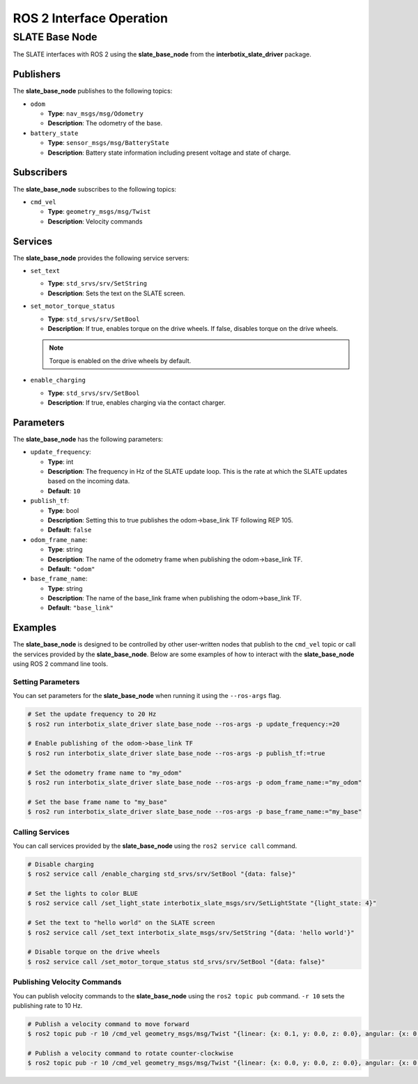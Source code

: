 =========================
ROS 2 Interface Operation
=========================

SLATE Base Node
===============

The SLATE interfaces with ROS 2 using the **slate_base_node** from the
**interbotix_slate_driver** package.

Publishers
----------

The **slate_base_node** publishes to the following topics:

* ``odom``

  * **Type**: ``nav_msgs/msg/Odometry``
  * **Description**: The odometry of the base.

* ``battery_state``

  * **Type**: ``sensor_msgs/msg/BatteryState``
  * **Description**: Battery state information including present voltage
    and state of charge.

Subscribers
-----------

The **slate_base_node** subscribes to the following topics:

* ``cmd_vel``

  * **Type**: ``geometry_msgs/msg/Twist``
  * **Description**: Velocity commands

Services
--------

The **slate_base_node** provides the following service servers:

* ``set_text``

  * **Type**: ``std_srvs/srv/SetString``
  * **Description**: Sets the text on the SLATE screen.

* ``set_motor_torque_status``

  * **Type**: ``std_srvs/srv/SetBool``
  * **Description**: If true, enables torque on the drive wheels.
    If false, disables torque on the drive wheels.

  .. note::

    Torque is enabled on the drive wheels by default.

* ``enable_charging``

  * **Type**: ``std_srvs/srv/SetBool``
  * **Description**: If true, enables charging via the contact charger.

Parameters
----------

The **slate_base_node** has the following parameters:

* ``update_frequency``:

  * **Type**: int
  * **Description**: The frequency in Hz of the SLATE update loop. This is
    the rate at which the SLATE updates based on the incoming data.
  * **Default**: ``10``

* ``publish_tf``:

  * **Type**: bool
  * **Description**: Setting this to true publishes the odom->base_link TF
    following REP 105.
  * **Default**: ``false``

* ``odom_frame_name``:

  * **Type**: string
  * **Description**: The name of the odometry frame when publishing the
    odom->base_link TF.
  * **Default**: ``"odom"``

* ``base_frame_name``:

  * **Type**: string
  * **Description**: The name of the base_link frame when publishing the
    odom->base_link TF.
  * **Default**: ``"base_link"``

Examples
--------

The **slate_base_node** is designed to be controlled by other user-written nodes that publish to the ``cmd_vel`` topic or call the services provided by the **slate_base_node**. Below are some examples of how to interact with the **slate_base_node** using ROS 2 command line tools.

Setting Parameters
^^^^^^^^^^^^^^^^^^

You can set parameters for the **slate_base_node** when running it using the ``--ros-args`` flag.

.. code-block:: bash

  # Set the update frequency to 20 Hz
  $ ros2 run interbotix_slate_driver slate_base_node --ros-args -p update_frequency:=20

  # Enable publishing of the odom->base_link TF
  $ ros2 run interbotix_slate_driver slate_base_node --ros-args -p publish_tf:=true

  # Set the odometry frame name to "my_odom"
  $ ros2 run interbotix_slate_driver slate_base_node --ros-args -p odom_frame_name:="my_odom"

  # Set the base frame name to "my_base"
  $ ros2 run interbotix_slate_driver slate_base_node --ros-args -p base_frame_name:="my_base"

Calling Services
^^^^^^^^^^^^^^^^

You can call services provided by the **slate_base_node** using the ``ros2 service call`` command.

.. code-block:: bash

  # Disable charging
  $ ros2 service call /enable_charging std_srvs/srv/SetBool "{data: false}"

  # Set the lights to color BLUE
  $ ros2 service call /set_light_state interbotix_slate_msgs/srv/SetLightState "{light_state: 4}"

  # Set the text to "hello world" on the SLATE screen
  $ ros2 service call /set_text interbotix_slate_msgs/srv/SetString "{data: 'hello world'}"

  # Disable torque on the drive wheels
  $ ros2 service call /set_motor_torque_status std_srvs/srv/SetBool "{data: false}"

Publishing Velocity Commands
^^^^^^^^^^^^^^^^^^^^^^^^^^^^

You can publish velocity commands to the **slate_base_node** using the ``ros2 topic pub`` command. ``-r 10`` sets the publishing rate to 10 Hz.

.. code-block:: bash

  # Publish a velocity command to move forward
  $ ros2 topic pub -r 10 /cmd_vel geometry_msgs/msg/Twist "{linear: {x: 0.1, y: 0.0, z: 0.0}, angular: {x: 0.0, y: 0.0, z: 0.0}}"

  # Publish a velocity command to rotate counter-clockwise
  $ ros2 topic pub -r 10 /cmd_vel geometry_msgs/msg/Twist "{linear: {x: 0.0, y: 0.0, z: 0.0}, angular: {x: 0.0, y: 0.0, z: 0.1}}"
